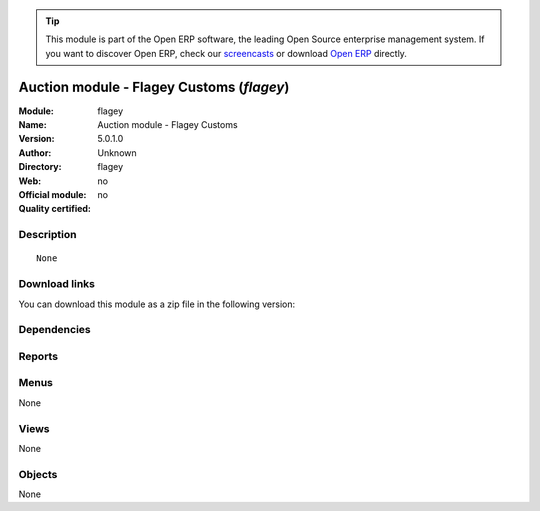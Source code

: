 
.. i18n: .. module:: flagey
.. i18n:     :synopsis: Auction module - Flagey Customs 
.. i18n:     :noindex:
.. i18n: .. 

.. module:: flagey
    :synopsis: Auction module - Flagey Customs 
    :noindex:
.. 

.. i18n: .. raw:: html
.. i18n: 
.. i18n:       <br />
.. i18n:     <link rel="stylesheet" href="../_static/hide_objects_in_sidebar.css" type="text/css" />

.. raw:: html

      <br />
    <link rel="stylesheet" href="../_static/hide_objects_in_sidebar.css" type="text/css" />

.. i18n: .. tip:: This module is part of the Open ERP software, the leading Open Source 
.. i18n:   enterprise management system. If you want to discover Open ERP, check our 
.. i18n:   `screencasts <http://openerp.tv>`_ or download 
.. i18n:   `Open ERP <http://openerp.com>`_ directly.

.. tip:: This module is part of the Open ERP software, the leading Open Source 
  enterprise management system. If you want to discover Open ERP, check our 
  `screencasts <http://openerp.tv>`_ or download 
  `Open ERP <http://openerp.com>`_ directly.

.. i18n: .. raw:: html
.. i18n: 
.. i18n:     <div class="js-kit-rating" title="" permalink="" standalone="yes" path="/flagey"></div>
.. i18n:     <script src="http://js-kit.com/ratings.js"></script>

.. raw:: html

    <div class="js-kit-rating" title="" permalink="" standalone="yes" path="/flagey"></div>
    <script src="http://js-kit.com/ratings.js"></script>

.. i18n: Auction module - Flagey Customs (*flagey*)
.. i18n: ==========================================
.. i18n: :Module: flagey
.. i18n: :Name: Auction module - Flagey Customs
.. i18n: :Version: 5.0.1.0
.. i18n: :Author: Unknown
.. i18n: :Directory: flagey
.. i18n: :Web: 
.. i18n: :Official module: no
.. i18n: :Quality certified: no

Auction module - Flagey Customs (*flagey*)
==========================================
:Module: flagey
:Name: Auction module - Flagey Customs
:Version: 5.0.1.0
:Author: Unknown
:Directory: flagey
:Web: 
:Official module: no
:Quality certified: no

.. i18n: Description
.. i18n: -----------

Description
-----------

.. i18n: ::
.. i18n: 
.. i18n:   None

::

  None

.. i18n: Download links
.. i18n: --------------

Download links
--------------

.. i18n: You can download this module as a zip file in the following version:

You can download this module as a zip file in the following version:

.. i18n:   * `trunk <http://www.openerp.com/download/modules/trunk/flagey.zip>`_

  * `trunk <http://www.openerp.com/download/modules/trunk/flagey.zip>`_

.. i18n: Dependencies
.. i18n: ------------

Dependencies
------------

.. i18n:  * :mod:`auction`

 * :mod:`auction`

.. i18n: Reports
.. i18n: -------

Reports
-------

.. i18n:  * Fiches Lots

 * Fiches Lots

.. i18n: Menus
.. i18n: -------

Menus
-------

.. i18n: None

None

.. i18n: Views
.. i18n: -----

Views
-----

.. i18n: None

None

.. i18n: Objects
.. i18n: -------

Objects
-------

.. i18n: None

None
